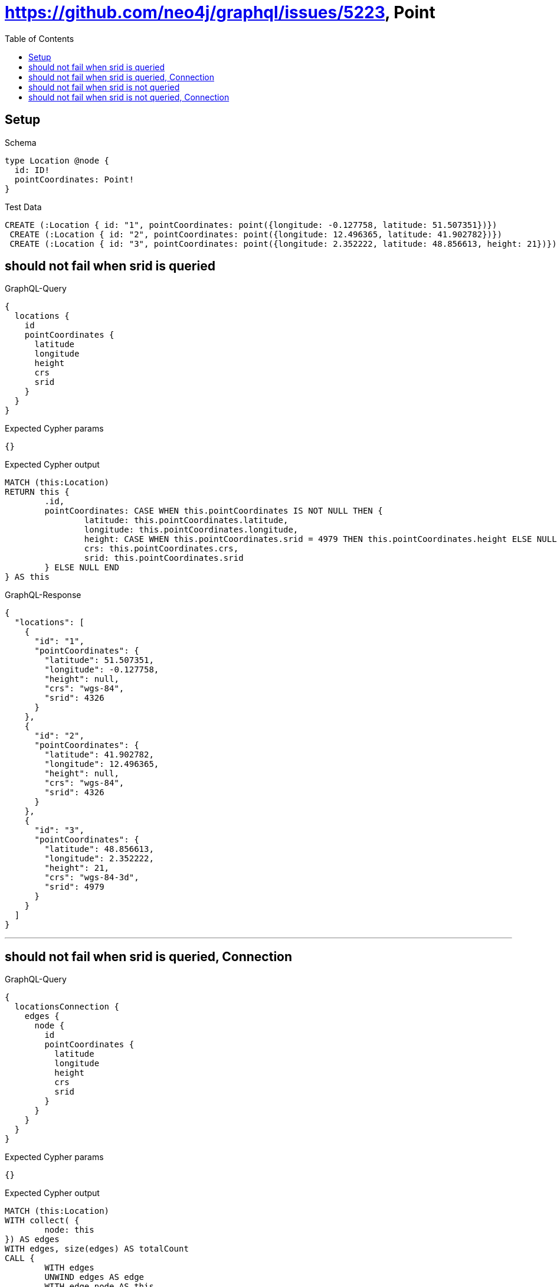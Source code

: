 :toc:
:toclevels: 42

= https://github.com/neo4j/graphql/issues/5223, Point

== Setup

.Schema
[source,graphql,schema=true]
----
type Location @node {
  id: ID!
  pointCoordinates: Point!
}
----

.Test Data
[source,cypher,test-data=true]
----
CREATE (:Location { id: "1", pointCoordinates: point({longitude: -0.127758, latitude: 51.507351})})
 CREATE (:Location { id: "2", pointCoordinates: point({longitude: 12.496365, latitude: 41.902782})})
 CREATE (:Location { id: "3", pointCoordinates: point({longitude: 2.352222, latitude: 48.856613, height: 21})})
----

== should not fail when srid is queried

.GraphQL-Query
[source,graphql]
----
{
  locations {
    id
    pointCoordinates {
      latitude
      longitude
      height
      crs
      srid
    }
  }
}
----

.Expected Cypher params
[source,json]
----
{}
----

.Expected Cypher output
[source,cypher]
----
MATCH (this:Location)
RETURN this {
	.id,
	pointCoordinates: CASE WHEN this.pointCoordinates IS NOT NULL THEN {
		latitude: this.pointCoordinates.latitude,
		longitude: this.pointCoordinates.longitude,
		height: CASE WHEN this.pointCoordinates.srid = 4979 THEN this.pointCoordinates.height ELSE NULL END,
		crs: this.pointCoordinates.crs,
		srid: this.pointCoordinates.srid
	} ELSE NULL END
} AS this
----

.GraphQL-Response
[source,json,response=true,ignore-order]
----
{
  "locations": [
    {
      "id": "1",
      "pointCoordinates": {
        "latitude": 51.507351,
        "longitude": -0.127758,
        "height": null,
        "crs": "wgs-84",
        "srid": 4326
      }
    },
    {
      "id": "2",
      "pointCoordinates": {
        "latitude": 41.902782,
        "longitude": 12.496365,
        "height": null,
        "crs": "wgs-84",
        "srid": 4326
      }
    },
    {
      "id": "3",
      "pointCoordinates": {
        "latitude": 48.856613,
        "longitude": 2.352222,
        "height": 21,
        "crs": "wgs-84-3d",
        "srid": 4979
      }
    }
  ]
}
----

'''

== should not fail when srid is queried, Connection

.GraphQL-Query
[source,graphql]
----
{
  locationsConnection {
    edges {
      node {
        id
        pointCoordinates {
          latitude
          longitude
          height
          crs
          srid
        }
      }
    }
  }
}
----

.Expected Cypher params
[source,json]
----
{}
----

.Expected Cypher output
[source,cypher]
----
MATCH (this:Location)
WITH collect( {
	node: this
}) AS edges
WITH edges, size(edges) AS totalCount
CALL {
	WITH edges
	UNWIND edges AS edge
	WITH edge.node AS this
	RETURN collect( {
		node: {
			__typename: 'Location',
			id: this.id,
			pointCoordinates: CASE WHEN this.pointCoordinates IS NOT NULL THEN {
				latitude: this.pointCoordinates.latitude,
				longitude: this.pointCoordinates.longitude,
				height: CASE WHEN this.pointCoordinates.srid = 4979 THEN this.pointCoordinates.height ELSE NULL END,
				crs: this.pointCoordinates.crs,
				srid: this.pointCoordinates.srid
			} ELSE NULL END
		}
	}) AS edges0
}
RETURN {
	edges: edges0,
	totalCount: totalCount
} AS this
----

.GraphQL-Response
[source,json,response=true]
----
{
  "locationsConnection": {
    "edges": [
      {
        "node": {
          "id": "1",
          "pointCoordinates": {
            "latitude": 51.507351,
            "longitude": -0.127758,
            "height": null,
            "crs": "wgs-84",
            "srid": 4326
          }
        }
      },
      {
        "node": {
          "id": "2",
          "pointCoordinates": {
            "latitude": 41.902782,
            "longitude": 12.496365,
            "height": null,
            "crs": "wgs-84",
            "srid": 4326
          }
        }
      },
      {
        "node": {
          "id": "3",
          "pointCoordinates": {
            "latitude": 48.856613,
            "longitude": 2.352222,
            "height": 21,
            "crs": "wgs-84-3d",
            "srid": 4979
          }
        }
      }
    ]
  }
}
----

'''

== should not fail when srid is not queried

.GraphQL-Query
[source,graphql]
----
{
  locations {
    id
    pointCoordinates {
      latitude
      longitude
      height
      crs
    }
  }
}
----

.Expected Cypher params
[source,json]
----
{}
----

.Expected Cypher output
[source,cypher]
----
MATCH (this:Location)
RETURN this {
	.id,
	pointCoordinates: CASE WHEN this.pointCoordinates IS NOT NULL THEN {
		latitude: this.pointCoordinates.latitude,
		longitude: this.pointCoordinates.longitude,
		height: CASE WHEN this.pointCoordinates.srid = 4979 THEN this.pointCoordinates.height ELSE NULL END,
		crs: this.pointCoordinates.crs
	} ELSE NULL END
} AS this
----

.GraphQL-Response
[source,json,response=true]
----
{
  "locations": [
    {
      "id": "1",
      "pointCoordinates": {
        "latitude": 51.507351,
        "longitude": -0.127758,
        "height": null,
        "crs": "wgs-84"
      }
    },
    {
      "id": "2",
      "pointCoordinates": {
        "latitude": 41.902782,
        "longitude": 12.496365,
        "height": null,
        "crs": "wgs-84"
      }
    },
    {
      "id": "3",
      "pointCoordinates": {
        "latitude": 48.856613,
        "longitude": 2.352222,
        "height": 21,
        "crs": "wgs-84-3d"
      }
    }
  ]
}
----

'''

== should not fail when srid is not queried, Connection

.GraphQL-Query
[source,graphql]
----
{
  locationsConnection {
    edges {
      node {
        id
        pointCoordinates {
          latitude
          longitude
          height
          crs
        }
      }
    }
  }
}
----

.Expected Cypher params
[source,json]
----
{}
----

.Expected Cypher output
[source,cypher]
----
MATCH (this:Location)
WITH collect( {
	node: this
}) AS edges
WITH edges, size(edges) AS totalCount
CALL {
	WITH edges
	UNWIND edges AS edge
	WITH edge.node AS this
	RETURN collect( {
		node: {
			__typename: 'Location',
			id: this.id,
			pointCoordinates: CASE WHEN this.pointCoordinates IS NOT NULL THEN {
				latitude: this.pointCoordinates.latitude,
				longitude: this.pointCoordinates.longitude,
				height: CASE WHEN this.pointCoordinates.srid = 4979 THEN this.pointCoordinates.height ELSE NULL END,
				crs: this.pointCoordinates.crs
			} ELSE NULL END
		}
	}) AS edges0
}
RETURN {
	edges: edges0,
	totalCount: totalCount
} AS this
----

.GraphQL-Response
[source,json,response=true,ignore-order]
----
{
  "locationsConnection" : {
    "edges" : [ {
      "node" : {
        "id" : "1",
        "pointCoordinates" : {
          "latitude" : 51.507351,
          "longitude" : -0.127758,
          "height" : null,
          "crs" : "wgs-84"
        }
      }
    }, {
      "node" : {
        "id" : "2",
        "pointCoordinates" : {
          "latitude" : 41.902782,
          "longitude" : 12.496365,
          "height" : null,
          "crs" : "wgs-84"
        }
      }
    }, {
      "node" : {
        "id" : "3",
        "pointCoordinates" : {
          "latitude" : 48.856613,
          "longitude" : 2.352222,
          "height" : 21.0,
          "crs" : "wgs-84-3d"
        }
      }
    } ]
  }
}
----

'''

